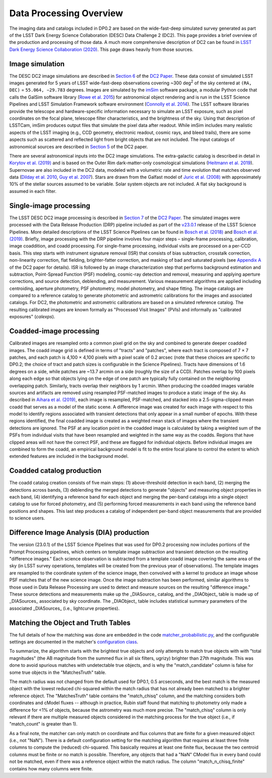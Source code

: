 .. Review the README on instructions to contribute.
.. Review the style guide to keep a consistent approach to the documentation.
.. Static objects, such as figures, should be stored in the _static directory. Review the _static/README on instructions to contribute.
.. Do not remove the comments that describe each section. They are included to provide guidance to contributors.
.. Do not remove other content provided in the templates, such as a section. Instead, comment out the content and include comments to explain the situation. For example:
	- If a section within the template is not needed, comment out the section title and label reference. Do not delete the expected section title, reference or related comments provided from the template.
    - If a file cannot include a title (surrounded by ampersands (#)), comment out the title from the template and include a comment explaining why this is implemented (in addition to applying the ``title`` directive).

.. This is the label that can be used for cross referencing this file.
.. Recommended title label format is "Directory Name"-"Title Name" -- Spaces should be replaced by hyphens.
.. _Data-Products-DP0-2-Data-Processing-Overview:
.. Each section should include a label for cross referencing to a given area.
.. Recommended format for all labels is "Title Name"-"Section Name" -- Spaces should be replaced by hyphens.
.. To reference a label that isn't associated with an reST object such as a title or figure, you must include the link and explicit title using the syntax :ref:`link text <label-name>`.
.. A warning will alert you of identical labels during the linkcheck process.

########################
Data Processing Overview
########################

.. This section should provide a brief, top-level description of the page.

The imaging data and catalogs included in DP0.2 are based on the wide-fast-deep simulated survey generated as part of the LSST Dark Energy Science Collaboration (DESC) Data Challenge 2 (DC2).
This page provides a brief overview of the production and processing of those data. A much more comprehensive description of DC2 can be found in `LSST Dark Energy Science Collaboration (2020) <https://arxiv.org/abs/2010.05926>`_.
This page draws heavily from those sources.


.. _Data-Processing-Overview-Image-Simulation:

Image simulation
================

The DESC DC2 image simulations are described in `Section 6 <https://arxiv.org/pdf/2010.05926.pdf#page=19>`_ of the `DC2 Paper <https://arxiv.org/abs/2010.05926>`_.
These data consist of simulated LSST images generated for 5 years of LSST wide-fast-deep observations covering ~300 \deg\ :sup:`2` of the sky centered at ``(RA, DEC)`` = ``55.064, −29.783`` degrees.
Images are simulated by the `imSim <https://github.com/LSSTDESC/imSim>`_ software package, a modular Python code that calls the GalSim software library (`Rowe et al. 2015 <https://arxiv.org/abs/1407.7676>`_) for astronomical object rendering
and is run in the LSST Science Pipelines and LSST Simulation Framework software environment (`Connolly et al. 2014 <https://ui.adsabs.harvard.edu/abs/2014SPIE.9150E..14C>`_).
The LSST software libraries provide the telescope and hardware-specific information necessary to simulate an LSST exposure, such as pixel coordinates on the focal plane, telescope filter characteristics, and the brightness of the sky.
Using that description of LSSTCam, imSim produces output files that simulate the pixel data after readout.
While imSim includes many realistic aspects of the LSST imaging (e.g., CCD geometry, electronic readout, cosmic rays, and bleed trails), there are some aspects such as scattered and reflected light from bright objects that are not included.
The input catalogs of astronomical sources are described in `Section 5 <https://arxiv.org/pdf/2010.05926.pdf#page=13>`_ of the DC2 paper.

There are several astronomical inputs into the DC2 image simulations.
The extra-galactic catalog is described in detail in `Korytov et al. (2019) <https://arxiv.org/abs/1907.06530>`_ and is based on the Outer Rim dark-matter-only cosmological simulations (`Heitmann et al. 2019 <https://arxiv.org/abs/1904.11970>`_).
Supernovae are also included in the DC2 data, modeled with a volumetric rate and time evolution that matches observed data (`Dilday et al. 2010 <https://arxiv.org/abs/1001.4995>`_, `Guy et al. 2007 <https://arxiv.org/abs/astro-ph/0701828>`_).
Stars are drawn from the Galfast model of `Juric et al. (2008) <https://arxiv.org/abs/astro-ph/0510520>`_ with approximately 10% of the stellar sources assumed to be variable.
Solar system objects are not included. A flat sky background is assumed in each filter.


.. _Data-Processing-Overview-Single-Image-Processing:

Single-image processing
=======================

The LSST DESC DC2 image processing is described in `Section 7 <https://arxiv.org/pdf/2010.05926.pdf#page=24>`_ of the `DC2 Paper <https://arxiv.org/abs/2010.05926>`_.
The simulated images were processed with the Data Release Production (DRP) pipeline included as part of the `v23.0.1 <https://pipelines.lsst.io/v/v23_0_2/releases/v23_0_0.html>`_ release of the LSST Science Pipelines.
More detailed descriptions of the LSST Science Pipelines can be found in `Bosch et al. (2018) <https://arxiv.org/abs/1705.06766>`_ and `Bosch et al. (2019) <https://arxiv.org/abs/1812.03248>`_.
Briefly, image processing with the DRP pipeline involves four major steps – single-frame processing, calibration, image coaddition, and coadd processing. For single-frame processing, individual visits are processed on a per-CCD basis.
This step starts with instrument signature removal (ISR) that consists of bias subtraction, crosstalk correction, non-linearity correction, flat fielding, brighter-fatter correction, and masking of bad and saturated pixels
(see `Appendix A <https://arxiv.org/pdf/2010.05926.pdf#page=38>`_ of the DC2 paper for details).
ISR is followed by an image characterization step that performs background estimation and subtraction, Point-Spread Function (PSF) modeling, cosmic-ray detection and removal, measuring and applying aperture corrections, and source detection, deblending, and measurement.
Various measurement algorithms are applied including centroiding, aperture photometry, PSF photometry, model photometry, and shape fitting.
The image catalogs are compared to a reference catalog to generate photometric and astrometric calibrations for the images and associated catalogs.
For DC2, the photometric and astrometric calibrations are based on a simulated reference catalog.
The resulting calibrated images are known formally as "Processed Visit Images" (PVIs) and informally as "calibrated exposures" (`calexps`).


.. _Data-Processing-Overview-Coadded-Image-Processing:

Coadded-image processing
========================

Calibrated images are resampled onto a common pixel grid on the sky and combined to generate deeper coadded images.
The coadd image grid is defined in terms of "tracts" and "patches", where each tract is composed of 7 × 7 patches, and each patch is 4,100 × 4,100 pixels with a pixel scale of 0.2 arcsec (note that these choices are specific to DP0.2; the choice of tract and patch sizes is configurable in the Science Pipelines).
Tracts have dimensions of 1.6 degrees on a side, while patches are ~13.7 arcmin on a side (roughly the size of a CCD).
Patches overlap by 100 pixels along each edge so that objects lying on the edge of one patch are typically fully contained on the neighboring overlapping patch.
Similarly, tracts overlap their neighbors by 1 arcmin.
When producing the coadded images variable sources and artifacts are removed using resampled PSF-matched images to produce a static image of the sky.
As described in `Aihara et al. (2019) <https://arxiv.org/abs/1905.12221>`_, each image is resampled, PSF-matched, and stacked into a 2.5-sigma-clipped mean coadd that serves as a model of the static scene.
A difference image was created for each image with respect to this model to identify regions associated with transient detections that only appear in a small number of epochs.
With these regions identified, the final coadded image is created as a weighted mean stack of images where the transient detections are ignored.
The PSF at any location point in the coadded image is calculated by taking a weighted sum of the PSFs from individual visits that have been resampled and weighted in the same way as the coadds.
Regions that have clipped areas will not have the correct PSF, and these are flagged for individual objects.
Before individual images are combined to form the coadd, an empirical background model is fit to the entire focal plane to control the extent to which extended features are included in the background model.


.. _Data-Processing-Overview-Coadded-Catalogs:

Coadded catalog production
==========================

The coadd catalog creation consists of five main steps: (1) above-threshold detection in each band, (2) merging the detections across bands,
(3) deblending the merged detections to generate "objects" and measuring object properties in each band, (4) identifying a reference band for each object and merging the per-band catalogs into a single object catalog to use for forced photometry,
and (5) performing forced measurements in each band using the reference band positions and shapes.
This last step produces a catalog of independent per-band object measurements that are provided to science users.


.. _Data-Processing-Overview-Difference-Imaging:

Difference Image Analysis (DIA) production
==========================================

The version (23.0.1) of the LSST Science Pipelines that was used for DP0.2 processing now includes portions of the Prompt Processing pipelines,
which centers on template image subtraction and transient detection on the resulting "difference images."
Each science observation is subtracted from a template coadd image covering the same area of the sky (in LSST survey operations,
templates will be created from the previous year of observations).
The template images are resampled to the coordinate system of the science image, then convolved with a kernel to produce an image whose PSF matches
that of the new science image.
Once the image subtraction has been performed, similar algorithms to those used in Data Release Processing are used to detect and measure sources on the resulting "difference image."
These source detections and measurements make up the _DIASource_ catalog, and the _DIAObject_ table is made up of _DIASources_ associated
by sky coordinate.
The _DIAObject_ table includes statistical summary parameters of the associated _DIASources_ (i.e., lightcurve properties).


.. _Data-Processing-Overview-Truth-Matching:

Matching the Object and Truth Tables
====================================

The full details of how the matching was done are embedded in the code `matcher_probabilistic.py <https://github.com/lsst/meas_astrom/blob/main/python/lsst/meas/astrom/matcher_probabilistic.py>`_, and the configurable settings are documented in the matcher's `configuration class <https://pipelines.lsst.io/py-api/lsst.meas.astrom.MatchProbabilisticConfig.html>`_.

To summarize, the algorithm starts with the brightest true objects and only attempts to match true objects with with "total magnitudes" (the AB magnitude from the summed flux in all six filters, ugrizy) brighter than 27th magnitude.
This was done to avoid spurious matches with undetectable true objects, and is why the "match_candidate" column is false for some true objects in the "MatchesTruth" table.

The match radius was not changed from the default used for DP0.1, 0.5 arcseconds, and the best match is the measured object with the lowest reduced chi-squared within the match radius that has not already been matched to a brighter reference object.
The "MatchesTruth" table contains the "match_chisq" column, and the matching considers both coordinates and cModel fluxes -- although in practice, Rubin staff found that matching to photometry only made a difference for <1% of objects, because the astrometry was much more precise.
The "match_chisq" column is only relevant if there are multiple measured objects considered in the matching process for the true object (i.e., if "match_count" is greater than 1).

As a final note, the matcher can only match on coordinate and flux columns that are finite for a given measured object (i.e., not "NaN").
There is a default configuration setting for the matching algorithm that requires at least three finite columns to compute the (reduced) chi-squared.
This basically requires at least one finite flux, because the two centroid columns must be finite or no match is possible.
Therefore, any objects that had a "NaN" CModel flux in every band could not be matched, even if there was a reference object within the match radius.
The column "match_n_chisq_finite" contains how many columns were finite.
